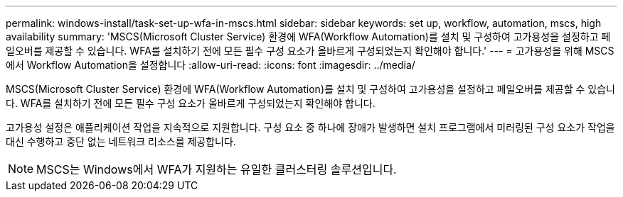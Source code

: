 ---
permalink: windows-install/task-set-up-wfa-in-mscs.html 
sidebar: sidebar 
keywords: set up, workflow, automation, mscs, high availability 
summary: 'MSCS(Microsoft Cluster Service) 환경에 WFA(Workflow Automation)를 설치 및 구성하여 고가용성을 설정하고 페일오버를 제공할 수 있습니다. WFA를 설치하기 전에 모든 필수 구성 요소가 올바르게 구성되었는지 확인해야 합니다.' 
---
= 고가용성을 위해 MSCS에서 Workflow Automation을 설정합니다
:allow-uri-read: 
:icons: font
:imagesdir: ../media/


[role="lead"]
MSCS(Microsoft Cluster Service) 환경에 WFA(Workflow Automation)를 설치 및 구성하여 고가용성을 설정하고 페일오버를 제공할 수 있습니다. WFA를 설치하기 전에 모든 필수 구성 요소가 올바르게 구성되었는지 확인해야 합니다.

고가용성 설정은 애플리케이션 작업을 지속적으로 지원합니다. 구성 요소 중 하나에 장애가 발생하면 설치 프로그램에서 미러링된 구성 요소가 작업을 대신 수행하고 중단 없는 네트워크 리소스를 제공합니다.


NOTE: MSCS는 Windows에서 WFA가 지원하는 유일한 클러스터링 솔루션입니다.
